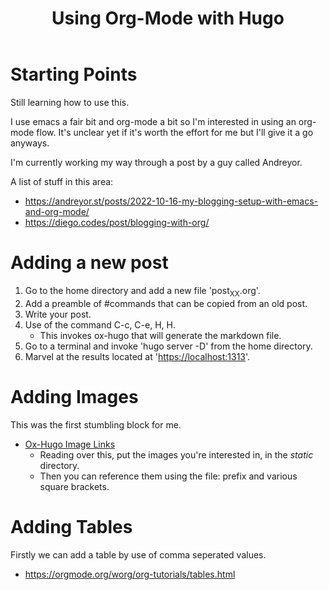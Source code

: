 #+hugo_base_dir: ./
#+hugo_section: posts
#+hugo_auto_set_lastmod: t

#+title: Using Org-Mode with Hugo
#+hugo_tags: hugo emacs

* Starting Points
Still learning how to use this.

I use emacs a fair bit and org-mode a bit so I'm interested in using an org-mode flow.
It's unclear yet if it's worth the effort for me but I'll give it a go anyways.

I'm currently working my way through a post by a guy called Andreyor.

A list of stuff in this area:
- https://andreyor.st/posts/2022-10-16-my-blogging-setup-with-emacs-and-org-mode/
- https://diego.codes/post/blogging-with-org/
* Adding a new post
1. Go to the home directory and add a new file 'post_XX.org'.
2. Add a preamble of #commands that can be copied from an old post.
3. Write your post.
4. Use of the command C-c, C-e, H, H.
   - This invokes ox-hugo that will generate the markdown file.
5. Go to a terminal and invoke 'hugo server -D' from the home directory.
6. Marvel at the results located at 'https://localhost:1313'.
  
* Adding Images
This was the first stumbling block for me.
- [[https://ox-hugo.scripter.co/doc/image-links/][Ox-Hugo Image Links]]
  - Reading over this, put the images you're interested in, in the /static/ directory.
  - Then you can reference them using the file: prefix and various square brackets.
* Adding Tables
Firstly we can add a table by use of comma seperated values.
- https://orgmode.org/worg/org-tutorials/tables.html
